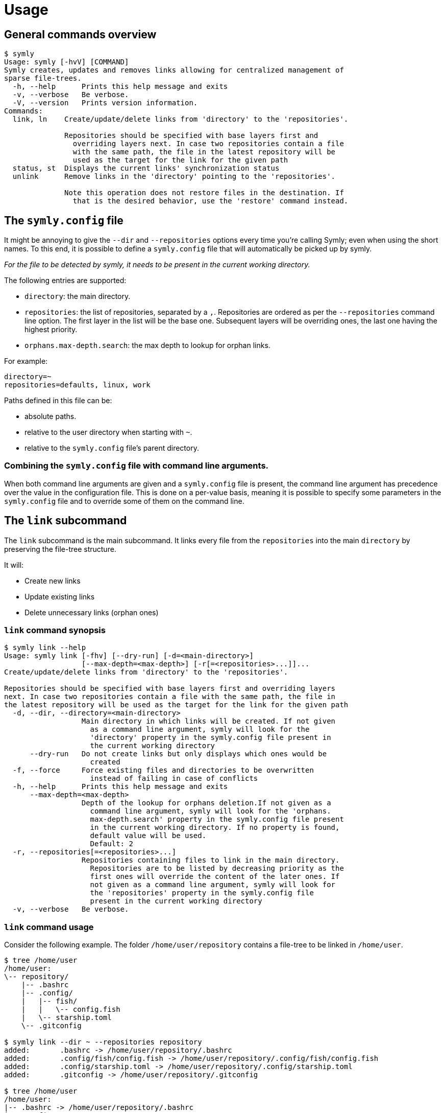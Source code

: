 = Usage

== General commands overview

// include::docs/snippets/symly-default-output.adoc[]
----
$ symly
Usage: symly [-hvV] [COMMAND]
Symly creates, updates and removes links allowing for centralized management of
sparse file-trees.
  -h, --help      Prints this help message and exits
  -v, --verbose   Be verbose.
  -V, --version   Prints version information.
Commands:
  link, ln    Create/update/delete links from 'directory' to the 'repositories'.

              Repositories should be specified with base layers first and
                overriding layers next. In case two repositories contain a file
                with the same path, the file in the latest repository will be
                used as the target for the link for the given path
  status, st  Displays the current links' synchronization status
  unlink      Remove links in the 'directory' pointing to the 'repositories'.

              Note this operation does not restore files in the destination. If
                that is the desired behavior, use the 'restore' command instead.

----
// end::include

== The `symly.config` file

It might be annoying to give the `--dir` and `--repositories` options every time you're calling Symly; even when using the short names.
To this end, it is possible to define a `symly.config` file that will automatically be picked up by symly.

_For the file to be detected by symly, it needs to be present in the current working directory._

The following entries are supported:

* `directory`: the main directory.
* `repositories`: the list of repositories, separated by a `,`.
  Repositories are ordered as per the `--repositories` command line option.
  The first layer in the list will be the base one.
  Subsequent layers will be overriding ones, the last one having the highest priority.
* `orphans.max-depth.search`: the max depth to lookup for orphan links.

For example:

[source,properties]
----
directory=~
repositories=defaults, linux, work
----

Paths defined in this file can be:

* absolute paths.
* relative to the user directory when starting with `~`.
* relative to the `symly.config` file's parent directory.

=== Combining the `symly.config` file with command line arguments.

When both command line arguments are given and a `symly.config` file is present, the command line argument has precedence over the value in the configuration file.
This is done on a per-value basis, meaning it is possible to specify some parameters in the `symly.config` file and to override some of them on the command line.

== The `link` subcommand

The `link` subcommand is the main subcommand.
It links every file from the `repositories` into the main `directory` by preserving the file-tree structure.

It will:

* Create new links
* Update existing links
* Delete unnecessary links (orphan ones)

=== `link` command synopsis

// include::docs/snippets/symly-link-help.adoc[]
----
$ symly link --help
Usage: symly link [-fhv] [--dry-run] [-d=<main-directory>]
                  [--max-depth=<max-depth>] [-r[=<repositories>...]]...
Create/update/delete links from 'directory' to the 'repositories'.

Repositories should be specified with base layers first and overriding layers
next. In case two repositories contain a file with the same path, the file in
the latest repository will be used as the target for the link for the given path
  -d, --dir, --directory=<main-directory>
                  Main directory in which links will be created. If not given
                    as a command line argument, symly will look for the
                    'directory' property in the symly.config file present in
                    the current working directory
      --dry-run   Do not create links but only displays which ones would be
                    created
  -f, --force     Force existing files and directories to be overwritten
                    instead of failing in case of conflicts
  -h, --help      Prints this help message and exits
      --max-depth=<max-depth>
                  Depth of the lookup for orphans deletion.If not given as a
                    command line argument, symly will look for the 'orphans.
                    max-depth.search' property in the symly.config file present
                    in the current working directory. If no property is found,
                    default value will be used.
                    Default: 2
  -r, --repositories[=<repositories>...]
                  Repositories containing files to link in the main directory.
                    Repositories are to be listed by decreasing priority as the
                    first ones will override the content of the later ones. If
                    not given as a command line argument, symly will look for
                    the 'repositories' property in the symly.config file
                    present in the current working directory
  -v, --verbose   Be verbose.
----
// end::include

=== `link` command usage

Consider the following example.
The folder `/home/user/repository` contains a file-tree to be linked in `/home/user`.

// include::docs/snippets/symly-link-basic-example.adoc[]
----
$ tree /home/user
/home/user:
\-- repository/
    |-- .bashrc
    |-- .config/
    |   |-- fish/
    |   |   \-- config.fish
    |   \-- starship.toml
    \-- .gitconfig

$ symly link --dir ~ --repositories repository
added:       .bashrc -> /home/user/repository/.bashrc
added:       .config/fish/config.fish -> /home/user/repository/.config/fish/config.fish
added:       .config/starship.toml -> /home/user/repository/.config/starship.toml
added:       .gitconfig -> /home/user/repository/.gitconfig

$ tree /home/user
/home/user:
|-- .bashrc -> /home/user/repository/.bashrc
|-- .config/
|   |-- fish/
|   |   \-- config.fish -> /home/user/repository/.config/fish/config.fish
|   \-- starship.toml -> /home/user/repository/.config/starship.toml
|-- .gitconfig -> /home/user/repository/.gitconfig
\-- repository/
    |-- .bashrc
    |-- .config/
    |   |-- fish/
    |   |   \-- config.fish
    |   \-- starship.toml
    \-- .gitconfig
----
// end::include

Symly supports more than a single `repository`.
When more than one `repository` is defined, they will be applied in layers.
The first one in the list is the base layer.
Subsequent repositories will be overriding layers, the last one having the highest priority.

The notion of layers' priority is important to understand how Symly will resolve conflicts.
When two repositories define a link, Symly will point the link to the repository with the higher priority.

// include::docs/snippets/symly-link-multiple-repositories-example.adoc[]
----
$ tree /home/user
/home/user:
\-- repositories/
    |-- custom/
    |   \-- .bashrc
    \-- defaults/
        |-- .config/
        |   \-- starship.toml
        \-- .gitconfig

$ symly link --dir ~ --repositories repositories/defaults repositories/custom
added:       .bashrc -> /home/user/repositories/custom/.bashrc
added:       .config/starship.toml -> /home/user/repositories/defaults/.config/starship.toml
added:       .gitconfig -> /home/user/repositories/defaults/.gitconfig

$ touch repositories/custom/.gitconfig

$ symly link --dir ~ --repositories repositories/defaults repositories/custom
deleted:     .gitconfig -> /home/user/repositories/defaults/.gitconfig
added:       .gitconfig -> /home/user/repositories/custom/.gitconfig
----
// end::include

On top of supporting links creation for files, Symly can also link directories themselves.
This can be achieved by creating an empty `.symlink` file in the directory of a repository you want to link.
When linking a directory, Symly will not create links for the directory's content.

// include::docs/snippets/symly-link-directory-linking-example.adoc[]
----
$ tree /home/user
/home/user:
\-- repository/
    \-- .config/
        \-- fish/
            |-- .symlink
            \-- config.fish

$ symly link --dir ~ --repositories repository
added:       .config/fish -> /home/user/repository/.config/fish
----
// end::include

One advantage of linking a directory instead of linking each file is when you expect external tools or processes to create files in this directory.
By linking the directory itself, those new files will automatically be visible to the synchronization tool which is watching over the repositories.

[NOTE]
====
The content of lower layers will be ignored when a higher layer defines a `.symlink` file for a directory in a particular repository layer.
====

== The `unlink` subcommand

**_Coming soon..._**

== The `status` subcommand

**_Coming soon..._**
